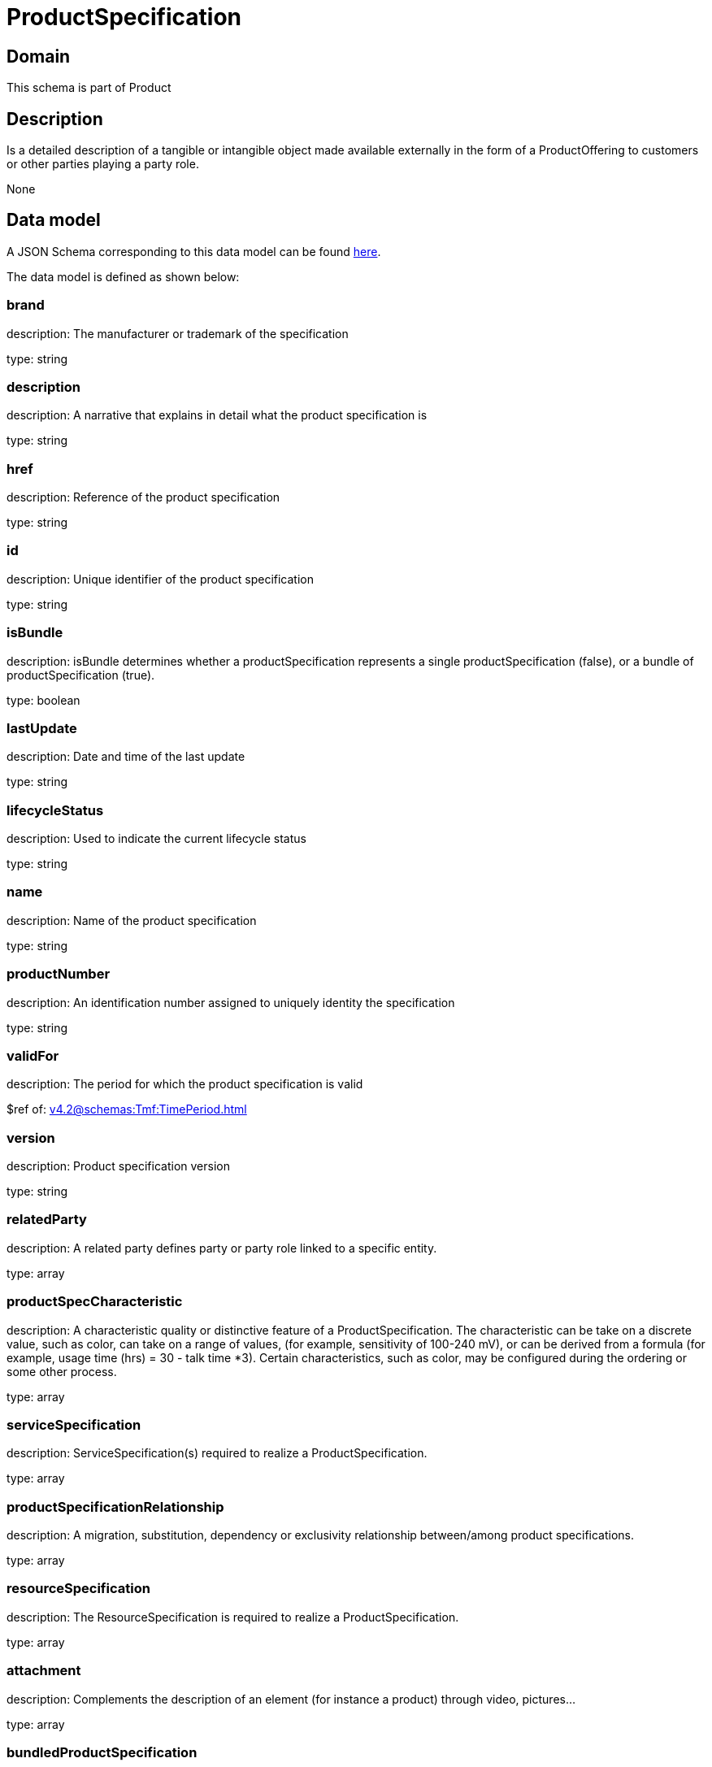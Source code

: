 = ProductSpecification

[#domain]
== Domain

This schema is part of Product

[#description]
== Description

Is a detailed description of a tangible or intangible object made available externally in the form of a ProductOffering to customers or other parties playing a party role.

None

[#data_model]
== Data model

A JSON Schema corresponding to this data model can be found https://tmforum.org[here].

The data model is defined as shown below:


=== brand
description: The manufacturer or trademark of the specification

type: string


=== description
description: A narrative that explains in detail what the product specification is

type: string


=== href
description: Reference of the product specification

type: string


=== id
description: Unique identifier of the product specification

type: string


=== isBundle
description: isBundle determines whether a productSpecification represents a single productSpecification (false), or a bundle of productSpecification (true).

type: boolean


=== lastUpdate
description: Date and time of the last update

type: string


=== lifecycleStatus
description: Used to indicate the current lifecycle status

type: string


=== name
description: Name of the product specification

type: string


=== productNumber
description: An identification number assigned to uniquely identity the specification

type: string


=== validFor
description: The period for which the product specification is valid

$ref of: xref:v4.2@schemas:Tmf:TimePeriod.adoc[]


=== version
description: Product specification version

type: string


=== relatedParty
description: A related party defines party or party role linked to a specific entity.

type: array


=== productSpecCharacteristic
description: A characteristic quality or distinctive feature of a ProductSpecification.  The characteristic can be take on a discrete value, such as color, can take on a range of values, (for example, sensitivity of 100-240 mV), or can be derived from a formula (for example, usage time (hrs) = 30 - talk time *3). Certain characteristics, such as color, may be configured during the ordering or some other process.

type: array


=== serviceSpecification
description: ServiceSpecification(s) required to realize a ProductSpecification.

type: array


=== productSpecificationRelationship
description: A migration, substitution, dependency or exclusivity relationship between/among product specifications.

type: array


=== resourceSpecification
description: The ResourceSpecification is required to realize a ProductSpecification.

type: array


=== attachment
description: Complements the description of an element (for instance a product) through video, pictures...

type: array


=== bundledProductSpecification
description: A type of ProductSpecification that belongs to a grouping of ProductSpecifications made available to the market. It inherits of all attributes of ProductSpecification.

type: array


=== targetProductSchema
description: A target product schema reference. The reference object to the schema and type of target product which is described by product specification.

$ref of: xref:v4.2@schemas:Tmf:TargetProductSchema.adoc[]


[#all_of]
== All Of

This schema extends: xref:v4.2@schemas:Tmf:Addressable.adoc[]
This schema extends: xref:v4.2@schemas:Tmf:Extensible.adoc[]
